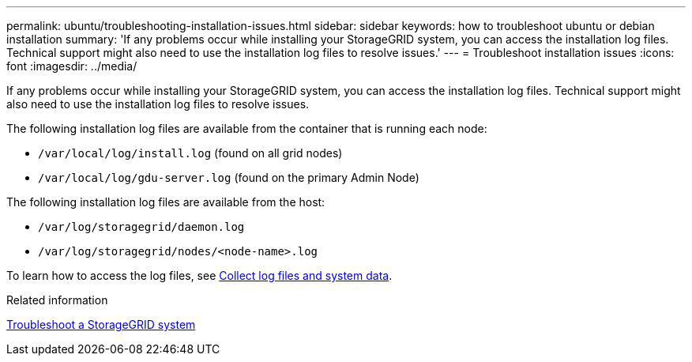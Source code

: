 ---
permalink: ubuntu/troubleshooting-installation-issues.html
sidebar: sidebar
keywords: how to troubleshoot ubuntu or debian installation
summary: 'If any problems occur while installing your StorageGRID system, you can access the installation log files. Technical support might also need to use the installation log files to resolve issues.'
---
= Troubleshoot installation issues
:icons: font
:imagesdir: ../media/

[.lead]
If any problems occur while installing your StorageGRID system, you can access the installation log files. Technical support might also need to use the installation log files to resolve issues.

The following installation log files are available from the container that is running each node:

* `/var/local/log/install.log` (found on all grid nodes)
* `/var/local/log/gdu-server.log` (found on the primary Admin Node)

The following installation log files are available from the host:

* `/var/log/storagegrid/daemon.log`
* `/var/log/storagegrid/nodes/<node-name>.log`

To learn how to access the log files, see link:../monitor/collecting-log-files-and-system-data.html[Collect log files and system data]. 

.Related information
link:../troubleshoot/index.html[Troubleshoot a StorageGRID system]
